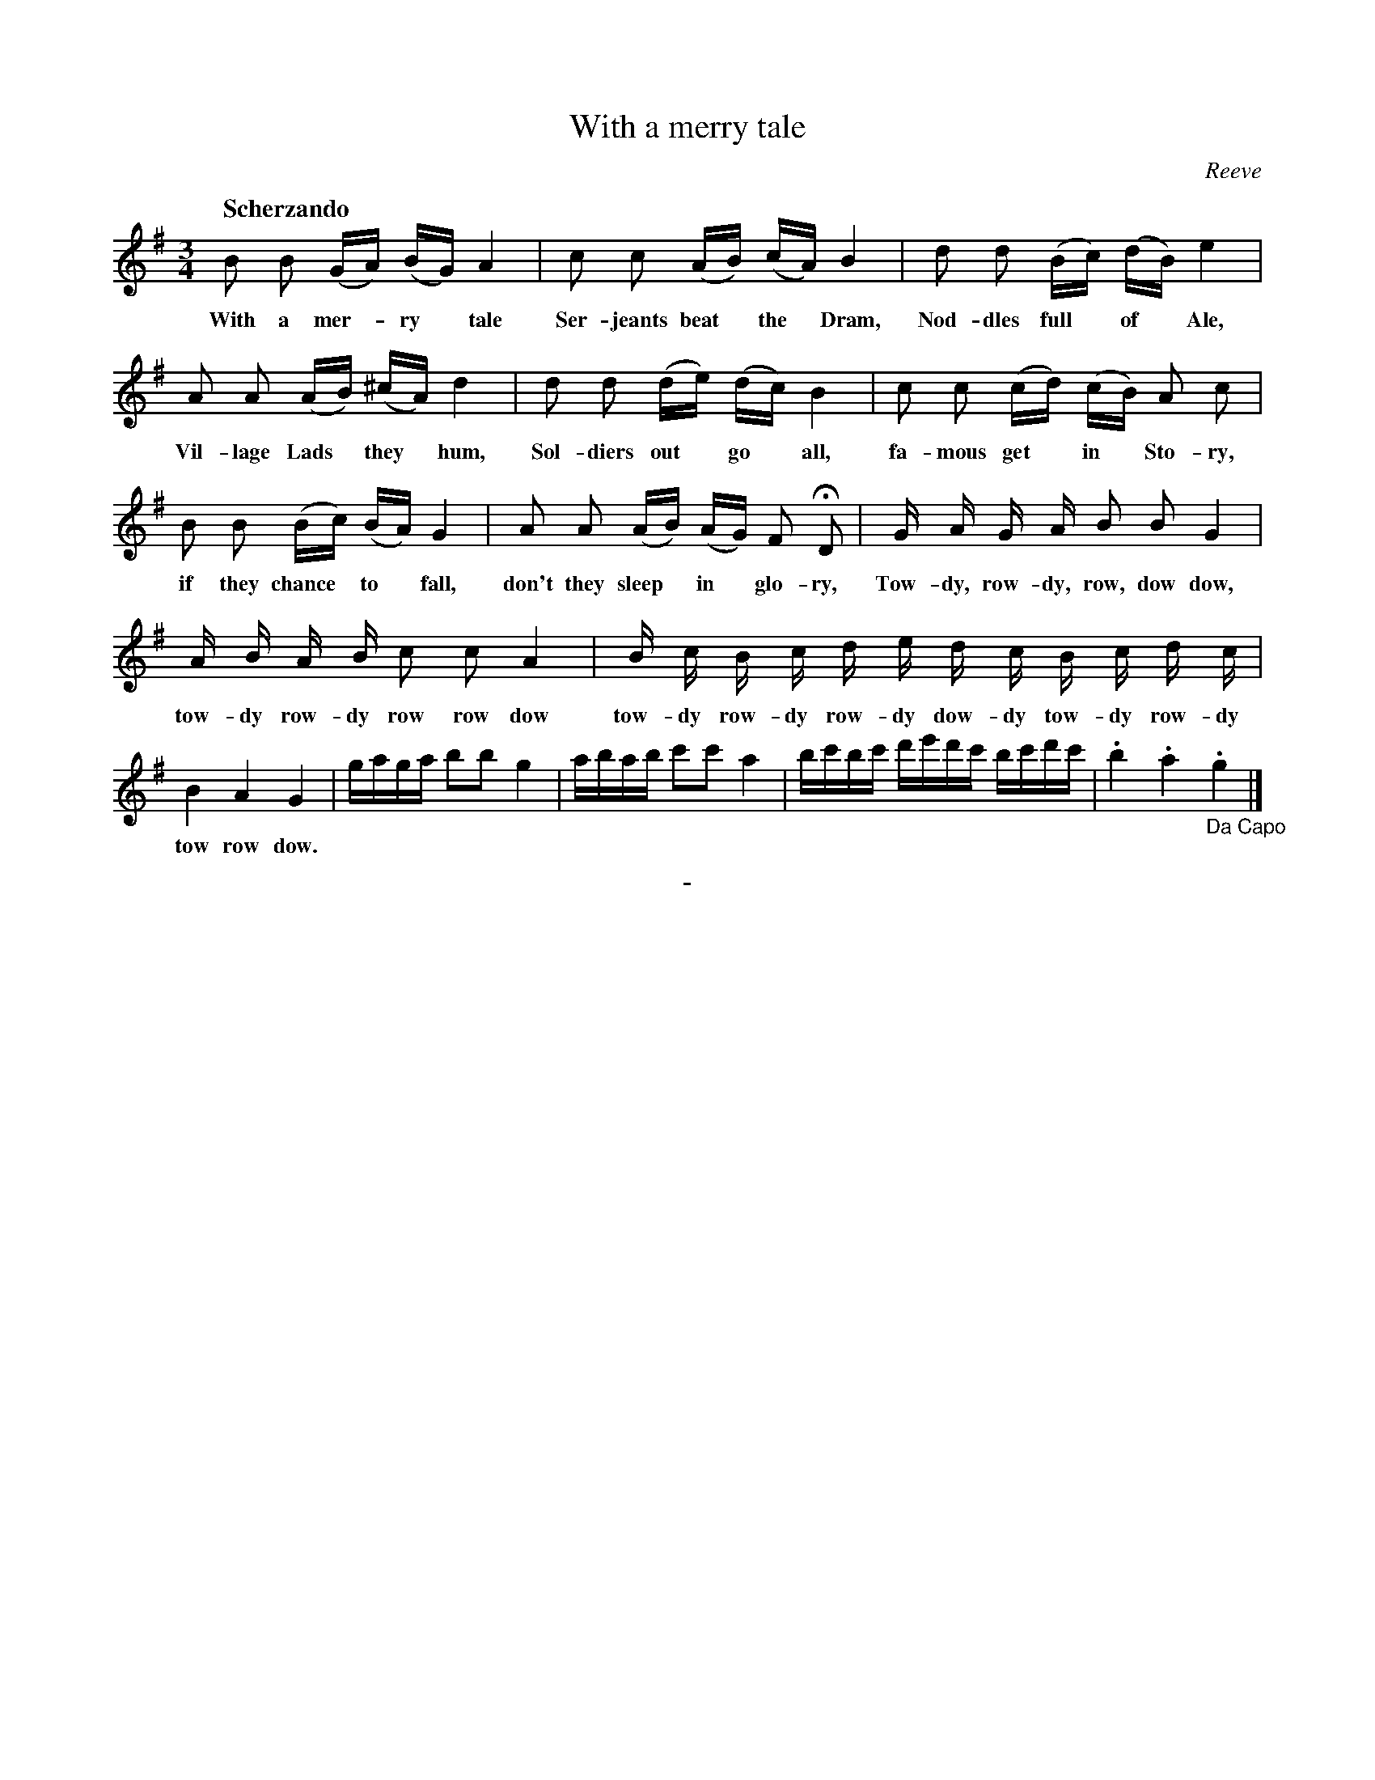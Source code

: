 X: 10441
T: With a merry tale
C: Reeve
Q: "Scherzando"
B: "Man of Feeling", Gaetano Brandi, ed. v.1 p.44-45
F: http://archive.org/details/manoffeelingorge00rugg
Z: 2012 John Chambers <jc:trillian.mit.edu>
M: 3/4
L: 1/16
K: G
%%continueall
B2 B2 (GA) (BG) A4 | c2 c2 (AB) (cA) B4 |
w: With a mer-*ry* tale Ser-jeants beat* the* Dram,
d2 d2 (Bc) (dB) e4 | A2 A2 (AB) (^cA) d4 |
w: Nod-dles full* of* Ale, Vil-lage Lads* they* hum,
d2 d2 (de) (dc) B4 | c2 c2 (cd) (cB) A2 c2 |
w: Sol-diers out* go* all, fa-mous get* in* Sto-ry,
B2 B2 (Bc) (BA) G4 | A2 A2 (AB) (AG) F2 HD2 |
w: if they chance* to* fall, don't they sleep* in* glo-ry,
G A G A B2 B2 G4 | A B A B c2 c2 A4 |
w: Tow-dy, row-dy, row, dow dow, tow-dy row-dy row row dow
B c B c d e d c B c d c | B4 A4 G4 |
w: tow-dy row-dy row-dy dow-dy tow-dy row-dy tow row dow.
gaga b2b2 g4 | abab c'2c'2 a4 | bc'bc' d'e'd'c' bc'd'c' | .b4 .a4 "_Da Capo".g4 |]
%
%%center -
